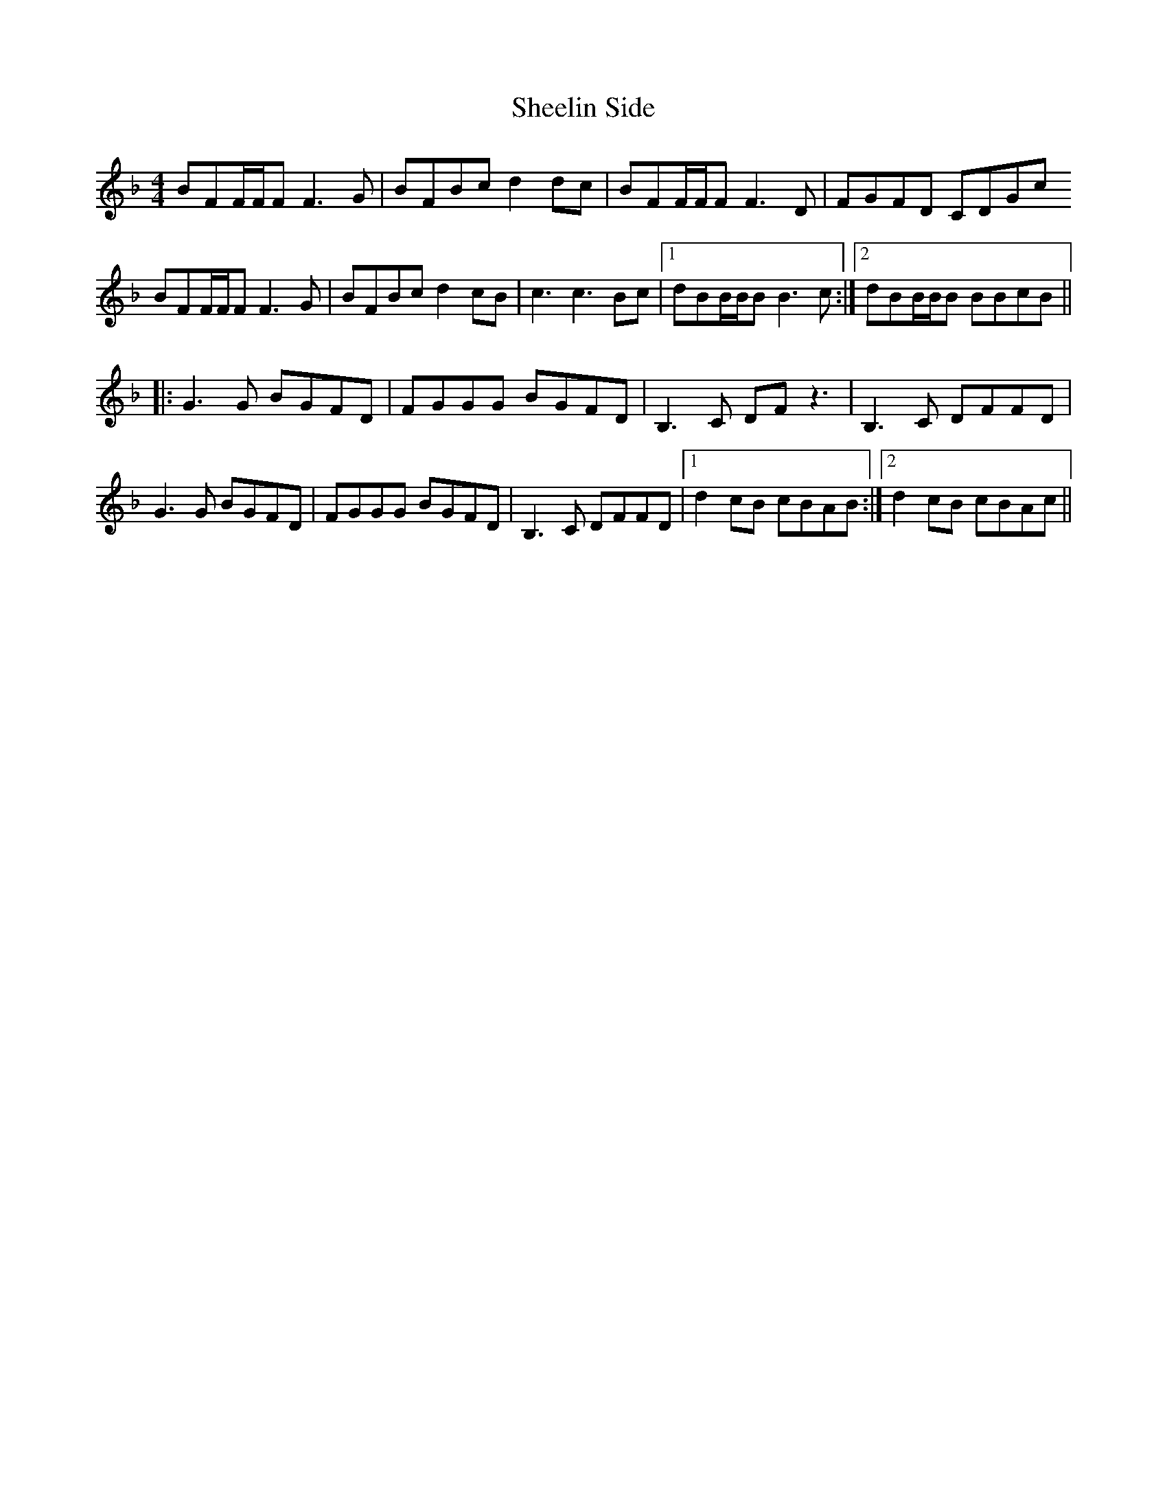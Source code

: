 X: 36713
T: Sheelin Side
R: reel
M: 4/4
K: Fmajor
BFF/F/F F3 G|BFBc d2 dc|BFF/F/F F3 D|FGFD CDGc
BFF/F/F F3 G|BFBc d2 cB|c3 c3 Bc|1 dBB/B/B B3 c:|2 dBB/B/B BBcB||
|:G3G BGFD|FGGG BGFD|B,3C DFz3|B,3C DFFD|
G3G BGFD|FGGG BGFD|B,3C DFFD|1 d2 cB cBAB:|2 d2 cB cBAc||


